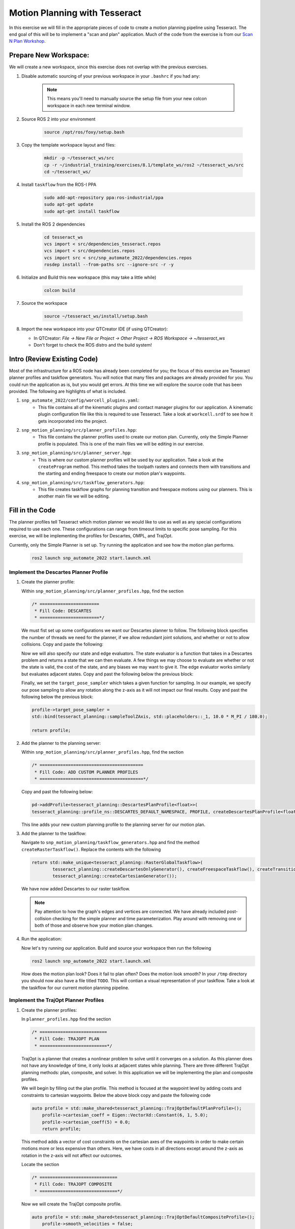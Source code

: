 Motion Planning with Tesseract
==============================
In this exercise we will fill in the appropriate pieces of code to create a motion planning pipeline using Tesseract. The end goal of this will be to implement a "scan and plan" application. Much of the code from the exercise is from our `Scan N Plan Workshop <https://github.com/ros-industrial-consortium/scan_n_plan_workshop>`_.

Prepare New Workspace:
----------------------
We will create a new workspace, since this exercise does not overlap with the previous exercises.

#. Disable automatic sourcing of your previous workspace in your ``.bashrc`` if you had any:

      .. Note:: This means you'll need to manually source the setup file from your new colcon workspace in each new terminal window.

#. Source ROS 2 into your environment

    .. code-block:: bash

		source /opt/ros/foxy/setup.bash

#. Copy the template workspace layout and files:

    .. code-block:: bash

    	mkdir -p ~/tesseract_ws/src
    	cp -r ~/industrial_training/exercises/8.1/template_ws/ros2 ~/tesseract_ws/src
    	cd ~/tesseract_ws/

#. Install ``taskflow`` from the ROS-I PPA
	.. code-block:: bash

		sudo add-apt-repository ppa:ros-industrial/ppa
		sudo apt-get update
		sudo apt-get install taskflow

#. Install the ROS 2 dependencies
	.. code-block:: bash

		cd tesseract_ws
		vcs import < src/dependencies_tesseract.repos
		vcs import < src/dependencies.repos
		vcs import src < src/snp_automate_2022/dependencies.repos
		rosdep install --from-paths src --ignore-src -r -y

#. Initialize and Build this new workspace (this may take a little while)

    .. code-block:: bash

		colcon build

#. Source the workspace

    .. code-block:: bash

    	source ~/tesseract_ws/install/setup.bash

#. Import the new workspace into your QTCreator IDE (if using QTCreator):

   * In QTCreator: `File -> New File or Project -> Other Project -> ROS Workspace -> ~/tesseract_ws`
   * Don't forget to check the ROS distro and the build system!

Intro (Review Existing Code)
----------------------------
Most of the infrastructure for a ROS node has already been completed for you; the focus of this exercise are Tesseract planner profiles and taskflow generators. You will notice that many files and packages are already provided for you. You could run the application as is, but you would get errors. At this time we will explore the source code that has been provided. The following are highlights of what is included.

#. ``snp_automate_2022/config/worcell_plugins.yaml``:
	* This file contains all of the kinematic plugins and contact manager plugins for our application. A kinematic plugin configuration file like this is required to use Tesseract. Take a look at ``workcell.srdf`` to see how it gets incorporated into the project.

#. ``snp_motion_planning/src/planner_profiles.hpp``:
	* This file contains the planner profiles used to create our motion plan. Currently, only the Simple Planner profile is populated. This is one of the main files we will be editing in our exercise.

#. ``snp_motion_planning/src/planner_server.hpp``:
	* This is where our custom planner profiles will be used by our application. Take a look at the ``createProgram`` method. This method takes the toolpath rasters and connects them with transitions and the starting and ending freespace to create our motion plan's waypoints.

#. ``snp_motion_planning/src/taskflow_generators.hpp``:
	* This file creates taskflow graphs for planning transition and freespace motions using our planners. This is another main file we will be editing.

Fill in the Code
----------------
The planner profiles tell Tesseract which motion planner we would like to use as well as any special configurations required to use each one. These configurations can range from timeout limits to specific pose sampling. For this exercise, we will be implementing the profiles for Descartes, OMPL, and TrajOpt. 

Currently, only the Simple Planner is set up. Try running the application and see how the motion plan performs.

	.. code-block:: bash

		ros2 launch snp_automate_2022 start.launch.xml

Implement the Descartes Planner Profile
^^^^^^^^^^^^^^^^^^^^^^^^^^^^^^^^^^^^^^^

#. Create the planner profile:
	
   Within ``snp_motion_planning/src/planner_profiles.hpp``, find the section

   .. code-block:: c++

      /* =======================
       * Fill Code: DESCARTES 
       * =======================*/

   We must fist set up some configurations we want our Descartes planner to follow. The following block specifies the number of threads we need for the planner, if we allow redundant joint solutions, and whether or not to allow collisions.
   Copy and paste the following:

   .. code-block:: c++
   		auto profile = std::make_shared<tesseract_planning::DescartesDefaultPlanProfile<FloatType>>();
  		profile->num_threads = static_cast<int>(std::thread::hardware_concurrency());
	  	profile->use_redundant_joint_solutions = false;
	  	profile->allow_collision = false;
	  	profile->enable_collision = true;
	  	profile->enable_edge_collision = false;

   Now we will also specify our state and edge evaluators. The state evaluator is a function that takes in a Descartes problem and returns a state that we can then evaluate. A few things we may choose to evaluate are whether or not the state is valid, the cost of the state, and any biases we may want to give it. The edge evaluator works similarly but evaluates adjacent states. 
   Copy and past the following below the previous block:

   .. code-block:: c++
	  	// Use the default state and edge evaluators
  		profile->state_evaluator = nullptr;
  		profile->edge_evaluator = [](const tesseract_planning::DescartesProblem<FloatType>& prob) ->
      		typename descartes_light::EdgeEvaluator<FloatType>::Ptr {
        		auto eval = std::make_shared<descartes_light::CompoundEdgeEvaluator<FloatType>>();

        		// Nominal Euclidean distance
        		eval->evaluators.push_back(std::make_shared<descartes_light::EuclideanDistanceEdgeEvaluator<FloatType>>());

        		return eval;
      		};
      	profile->vertex_evaluator = nullptr;

   Finally, we set the ``target_pose_sampler`` which takes a given function for sampling. In our example, we specify our pose sampling to allow any rotation along the z-axis as it will not impact our final results.
   Copy and past the following below the previous block:

   .. code-block:: c++
  		
  		profile->target_pose_sampler =
      		std::bind(tesseract_planning::sampleToolZAxis, std::placeholders::_1, 10.0 * M_PI / 180.0);

  		return profile;

#. Add the planner to the planning server:
   
   Within ``snp_motion_planning/src/planner_profiles.hpp``, find the section

   .. code-block:: c++

      /* ========================================
       * Fill Code: ADD CUSTOM PLANNER PROFILES
       * ========================================*/

   Copy and past the following below:

   .. code-block:: c++

   	  pd->addProfile<tesseract_planning::DescartesPlanProfile<float>>(
          tesseract_planning::profile_ns::DESCARTES_DEFAULT_NAMESPACE, PROFILE, createDescartesPlanProfile<float>());

   This line adds your new custom planning profile to the planning server for our motion plan.

#. Add the planner to the taskflow:
   
   Navigate to ``snp_motion_planning/taskflow_generators.hpp`` and find the method ``createRasterTaskflow()``. Replace the contents with the following

   .. code-block:: c++

      return std::make_unique<tesseract_planning::RasterGlobalTaskflow>(
	      tesseract_planning::createDescartesOnlyGenerator(), createFreespaceTaskflow(), createTransitionTaskflow(),
	      tesseract_planning::createCartesianGenerator());
   
   We have now added Descartes to our raster taskflow. 

   .. Note:: Pay attention to how the graph's edges and vertices are connected. We have already included post-collision checking for the simple planner and time parameterization. Play around with removing one or both of those and observe how your motion plan changes. 

#. Run the application:

   Now let's try running our application. Build and source your workspace then run the following

   .. code-block:: bash

      ros2 launch snp_automate_2022 start.launch.xml

   How does the motion plan look? Does it fail to plan often? Does the motion look smooth? In your ``/tmp`` directory you should now also have a file titled ``TODO``. This will contian a visual representation of your taskflow. Take a look at the taskflow for our current motion planning pipeline.

Implement the TrajOpt Planner Profiles
^^^^^^^^^^^^^^^^^^^^^^^^^^^^^^^^^^^^^^

#. Create the planner profiles:
 
   In ``planner_profiles.hpp`` find the section

   .. code-block:: c++

      /* ==========================
       * Fill Code: TRAJOPT PLAN
       * ==========================*/

   TrajOpt is a planner that creates a nonlinear problem to solve until it converges on a solution. As this planner does not have any knowledge of time, it only looks at adjacent states while planning. There are three different TrajOpt planning methods: plan, composite, and solver. In this application we will be implementing the plan and composite profiles.

   We will begin by filling out the plan profile. This method is focused at the waypoint level by adding costs and constraints to cartesian waypoints. Below the above block copy and paste the following code

   .. code-block:: c++

      auto profile = std::make_shared<tesseract_planning::TrajOptDefaultPlanProfile>();
	  profile->cartesian_coeff = Eigen::VectorXd::Constant(6, 1, 5.0);
	  profile->cartesian_coeff(5) = 0.0;
	  return profile;

   This method adds a vector of cost constraints on the cartesian axes of the waypoints in order to make certain motions more or less expensive than others. Here, we have costs in all directions except around the z-axis as rotation in the z-axis will not affect our outcomes. 

   Locate the section

   .. code-block:: c++

     /* ==============================
      * Fill Code: TRAJOPT COMPOSITE
      * ==============================*/

   Now we will create the TrajOpt composite profile. 

   .. code-block:: c++

      auto profile = std::make_shared<tesseract_planning::TrajOptDefaultCompositeProfile>();
  	  profile->smooth_velocities = false;

	  profile->acceleration_coeff = Eigen::VectorXd::Constant(6, 1, 10.0);
	  profile->jerk_coeff = Eigen::VectorXd::Constant(6, 1, 20.0);

	  profile->collision_cost_config.enabled = true;
	  profile->collision_cost_config.type = trajopt::CollisionEvaluatorType::DISCRETE_CONTINUOUS;
	  profile->collision_cost_config.safety_margin = 0.010;
	  profile->collision_cost_config.safety_margin_buffer = 0.010;
	  profile->collision_cost_config.coeff = 10.0;

	  profile->collision_constraint_config.enabled = false;

	  return profile;

   Notice that the composite profile takes more parameters into account than the plan profile. Unlike the plan profile, the composite profile can also add constraints on velocity, acceleration, and jerk across a collection of waypoints rather than only looking at single waypoints at a time.

#. Add the planners to the planning server:
   
   Go back to ``planning_server.cpp`` and add our new custom profiles to the server

   .. code-block:: c++

      pd->addProfile<tesseract_planning::TrajOptPlanProfile>(tesseract_planning::profile_ns::TRAJOPT_DEFAULT_NAMESPACE,
                                                             PROFILE, createTrajOptToolZFreePlanProfile());
      pd->addProfile<tesseract_planning::TrajOptCompositeProfile>(
          tesseract_planning::profile_ns::TRAJOPT_DEFAULT_NAMESPACE, PROFILE, createTrajOptProfile());

#. Add the planners to the taskflow:

   Return to ``taskflow_generators.hpp``. As Trajopt will be used for both the transition and freespace planning taskflows, we will need to modify both ``createTransitionTaskflow()`` and ``createFreespaceTaskflow()``.

   Within ``createTransitionTaskflow()`` add the following

   .. code-block:: c++

      auto trajopt_planner = std::make_shared<tesseract_planning::TrajOptMotionPlanner>();
	  int trajopt = graph->addNode(std::make_unique<tesseract_planning::MotionPlannerTaskGenerator>(trajopt_planner), true);
	  int trajopt_collision =
	      graph->addNode(std::make_unique<tesseract_planning::DiscreteContactCheckTaskGenerator>(), true);
   
   Now that we have created nodes for our TrajOpt planner, we need to add them into our taskflow graph. Look at the end of the same method and notice the edges that currently exist and recall what ``TODO`` looked like from the previous section. The simple collision planner is currently connected only to ``time_param``. We will need to replace that line to also connect it to ``trajopt``. Find the line

   .. code-block:: c++

      graph->addEdges(simple_collision, { time_param });

   and replace it with

   .. code-block:: c++

      graph->addEdges(simple_collision, { trajopt, time_param });

   Additionally, we need to connect ``trajopt`` to ``trajopt_collision`` and a built-in error node. ``trajopt_collision`` will in turn also be connected to the error node as well as ``time_param``.

   .. code-block:: c++

      graph->addEdges(trajopt, { tesseract_planning::GraphTaskflow::ERROR_NODE, trajopt_collision });
  	  graph->addEdges(trajopt_collision, { tesseract_planning::GraphTaskflow::ERROR_NODE, time_param });

   Now we have succesfully added TrajOpt to our transition taskflow! We will need to do the same for the freespace taskflow. Follow the same steps to modify ``createFreespaceTaskflow()``.

#. Run the application:

   Now try running the application again and notice how our robot's motion plan has changed. Also take a look at ``TODO`` again to see the changes we have made to our taskflow. Don't forget to build and source your workspace!

Implement the OMPL Planner Profile
^^^^^^^^^^^^^^^^^^^^^^^^^^^^^^^^^^

#. Create the planner profile:
   
   Go back to ``planner_profiles.hpp`` and find the section

   .. code-block:: c++

      /* ======================
       * Fill Code: OMPL
       * ======================*/

   OMPL is a libarary containing several different planning algorithms. OMPL allows us to use as many different planners in parallel as we'd like until one has a result. For our implementation, we will choose to use only RRT Connect. 

   Below the above block, copy and past the following

   .. code-block:: c++

      auto n = static_cast<Eigen::Index>(std::thread::hardware_concurrency());
      auto range = Eigen::VectorXd::LinSpaced(n, 0.005, 0.15);

   This implements the number of threads we will have planning in parallel. Now we can add as many planners as available threads.

   .. code-block:: c++

      auto profile = std::make_shared<tesseract_planning::OMPLDefaultPlanProfile>();
      profile->planning_time = 10.0;
  	  profile->planners.reserve(static_cast<std::size_t>(n));
	  for (Eigen::Index i = 0; i < n; ++i)
	  {
	    auto rrt_connect = std::make_shared<tesseract_planning::RRTConnectConfigurator>();
	    rrt_connect->range = range(i);
	    profile->planners.push_back(rrt_connect);
	  }

	  return profile;

   There are many different OMPL planners available to experiment with. Feel free to play around with a few and observe how your application's motion plan changes (don't forget to include your chosen planner(s) in the header!).

#. Add the planner to the planning server:

   Return to ``planning_server.cpp`` and find the section where we add in our custom planning profiles.

   Copy and paste the follwing

   .. code-block:: c++

      pd->addProfile<tesseract_planning::OMPLPlanProfile>(tesseract_planning::profile_ns::OMPL_DEFAULT_NAMESPACE,
                                                          PROFILE, createOMPLProfile());

   Now we have added our new OMPL planning profile to the planning server.

#. Add the planner to the taskflow:
   
   Go back to ``taskflow_generators.hpp``. Now we need to include our OMPL profile in our motion planning taskflow. Our OMPL planner will be used with TrajOpt in our freespace taskflow. First, let's create our nodes for OMPL.

   .. code:: c++

      auto ompl_planner = std::make_shared<tesseract_planning::OMPLMotionPlanner>();
	  int ompl = graph->addNode(std::make_unique<tesseract_planning::MotionPlannerTaskGenerator>(ompl_planner), true);
	  auto ompl_trajopt_planner = std::make_shared<tesseract_planning::TrajOptMotionPlanner>();
	  int ompl_trajopt =
	      graph->addNode(std::make_unique<tesseract_planning::MotionPlannerTaskGenerator>(ompl_trajopt_planner), true);
	  int ompl_collision = graph->addNode(std::make_unique<tesseract_planning::DiscreteContactCheckTaskGenerator>(), true);
  
   Now we need to change our graph edges to incorporate these new nodes. Make the following changes to the graph:

   * The ``trajopt`` node will connect to both ``ompl`` and ``trajopt_collision`` and not the error node. 

   * The ``trajopt_collision`` node will connect to ``ompl`` and ``time_param`` and not the error node.

   * ``ompl`` will connect to the error node and ``ompl_trajopt``.

   * ``ompl_trajopt`` will connect to the error node and ``ompl_collision``.

   * ``ompl_collision`` will connect to the error node and ``time_param``.

   This taskflow now means OMPL will first find planning solutions and then TrajOpt will smooth out the trajectory.

#. Run the application:

   Now try running the full application again with our completed motion planning pipeline. How has the plan changed since step one? Also take a look at our completed taskflow graph in ``TODO`` again and notice the new taskflow. Try playing around with changing some of the edges and see how the motion plan changes.

Congratulations! You have completed using Tesseract to create a motion plan for a "scan and plan" application!